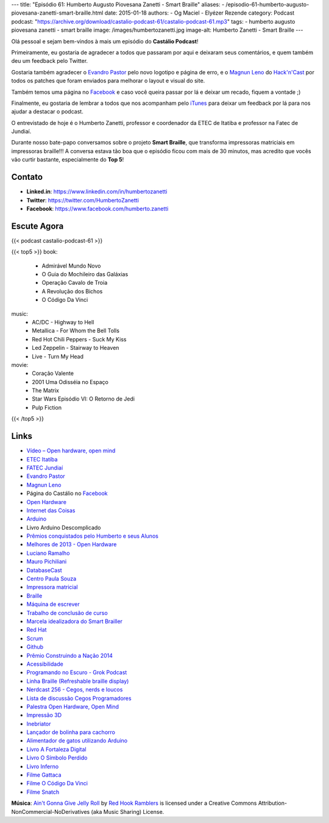 ---
title: "Episódio 61: Humberto Augusto Piovesana Zanetti - Smart Braille"
aliases:
- /episodio-61-humberto-augusto-piovesana-zanetti-smart-braille.html
date: 2015-01-18
authors:
- Og Maciel
- Elyézer Rezende
category: Podcast
podcast: "https://archive.org/download/castalio-podcast-61/castalio-podcast-61.mp3"
tags:
- humberto augusto piovesana zanetti
- smart braille
image: /images/humbertozanetti.jpg
image-alt: Humberto Zanetti - Smart Braille
---

Olá pessoal e sejam bem-vindos à mais um episódio do **Castálio Podcast**!

Primeiramente, eu gostaria de agradecer a todos que passaram por aqui e
deixaram seus comentários, e quem também deu um feedback pelo Twitter.

Gostaria também agradecer o `Evandro Pastor`_ pelo novo logotipo e página de erro, e
o `Magnun Leno`_ do `Hack'n'Cast`_ por todos os
patches que foram enviados para melhorar o layout e visual do site.

Também temos uma página no `Facebook`_ e caso você queira passar por lá
e deixar um recado, fiquem a vontade ;)

Finalmente, eu gostaria de lembrar a todos que nos acompanham pelo
`iTunes`_ para deixar um feedback por lá para nos ajudar a destacar o
podcast.

O entrevistado de hoje é o Humberto Zanetti, professor e coordenador
da ETEC de Itatiba e professor na Fatec de Jundiaí.

.. more

Durante nosso bate-papo conversamos sobre o projeto **Smart Braille**, que transforma impressoras matriciais em impressoras braille!!! A conversa estava tão boa que o episódio ficou com mais de 30 minutos, mas acredito que vocês vão curtir bastante, especialmente do **Top 5**!

Contato
-------
* **Linked.in**: https://www.linkedin.com/in/humbertozanetti
* **Twitter**: https://twitter.com/HumbertoZanetti
* **Facebook**: https://www.facebook.com/humberto.zanetti

Escute Agora
------------

{{< podcast castalio-podcast-61 >}}

{{< top5 >}}
book:
    * Admirável Mundo Novo
    * O Guia do Mochileiro das Galáxias
    * Operação Cavalo de Troia
    * A Revolução dos Bichos
    * O Código Da Vinci
music:
    * AC/DC - Highway to Hell
    * Metallica - For Whom the Bell Tolls
    * Red Hot Chili Peppers - Suck My Kiss
    * Led Zeppelin - Stairway to Heaven
    * Live - Turn My Head
movie:
    * Coração Valente
    * 2001 Uma Odisséia no Espaço
    * The Matrix
    * Star Wars Episódio VI: O Retorno de Jedi
    * Pulp Fiction
{{< /top5 >}}

Links
-----
* `Vídeo – Open hardware, open mind`_
* `ETEC Itatí­ba`_
* `FATEC Jundiaí­`_
* `Evandro Pastor`_
* `Magnun Leno`_
* Página do Castálio no `Facebook`_
* `Open Hardware`_
* `Internet das Coisas`_
* `Arduino`_
* Livro Arduino Descomplicado
* `Prêmios conquistados pelo Humberto e seus Alunos`_
* `Melhores de 2013 - Open Hardware`_
* `Luciano Ramalho`_
* `Mauro Pichiliani`_
* `DatabaseCast`_
* `Centro Paula Souza`_
* `Impressora matricial`_
* `Braille`_
* `Máquina de escrever`_
* `Trabalho de conclusão de curso`_
* `Marcela idealizadora do Smart Brailler`_
* `Red Hat`_
* `Scrum`_
* `Github`_
* `Prêmio Construindo a Nação 2014`_
* `Acessibilidade`_
* `Programando no Escuro - Grok Podcast`_
* `Linha Braille (Refreshable braille display)`_
* `Nerdcast 256 - Cegos, nerds e loucos`_
* `Lista de discussão Cegos Programadores`_
* `Palestra Open Hardware, Open Mind`_
* `Impressão 3D`_
* `Inebriator`_
* `Lançador de bolinha para cachorro`_
* `Alimentador de gatos utilizando Arduino`_
* `Livro A Fortaleza Digital`_
* `Livro O Sí­mbolo Perdido`_
* `Livro Inferno`_
* `Filme Gattaca`_
* `Filme O Código Da Vinci`_
* `Filme Snatch`_

.. class:: alert alert-info

        **Música**: `Ain't Gonna Give Jelly Roll`_ by `Red Hook Ramblers`_ is licensed under a Creative Commons Attribution-NonCommercial-NoDerivatives (aka Music Sharing) License.

.. Mentioned
.. _Vídeo – Open hardware, open mind: http://imasters.com.br/open-hardware-2/video-open-hardware-open-mind-7masters/
.. _ETEC Itatí­ba: http://www.rosaperrone.com.br/
.. _FATEC Jundiaí­: http://www.fatecjd.edu.br/site/
.. _Evandro Pastor: http://www.quartoestudio.com/
.. _Magnun Leno: https://www.google.com/+MagnunLeno
.. _Hack'n'Cast: http://mindbending.org/pt/category/hack-n-cast
.. _Facebook: https://www.facebook.com/castaliopod
.. _Open Hardware: https://pt.wikipedia.org/wiki/Hardware_livre
.. _Internet das Coisas: https://pt.wikipedia.org/wiki/Internet_das_Coisas
.. _Arduino: https://pt.wikipedia.org/wiki/Arduino
.. _iTunes: https://itunes.apple.com/us/podcast/castalio-podcast/id446259197
.. _Prêmios conquistados pelo Humberto e seus Alunos: http://www.centropaulasouza.sp.gov.br/noticias/2014/dezembro/24_alunos-e-professores-do-centro-paula-souza-conquistam-mais-de-200-medalhas-e-premios-em-2014.asp
.. _Melhores de 2013 - Open Hardware: http://imasters.com.br/desenvolvimento/melhores-de-2013-open-hardware/
.. _Luciano Ramalho: http://castalio.info/luciano-ramalho-oficinas-turing.html
.. _Mauro Pichiliani: http://www.linkedin.com/pub/mauro-pichiliani/17/484/b0a
.. _DatabaseCast: http://imasters.com.br/perfil/databasecast/
.. _Centro Paula Souza: http://centropaulasouza.sp.gov.br/
.. _Impressora matricial: https://pt.wikipedia.org/wiki/Impressora_matricial
.. _Braille: https://pt.wikipedia.org/wiki/Braille
.. _Máquina de escrever: https://pt.wikipedia.org/wiki/M%C3%A1quina_de_escrever
.. _Trabalho de conclusão de curso: https://pt.wikipedia.org/wiki/Trabalho_de_conclus%C3%A3o_de_curso
.. _Marcela idealizadora do Smart Brailler: https://www.facebook.com/marcela.manoela.58
.. _Red Hat: http://www.redhat.com.br
.. _Scrum: https://pt.wikipedia.org/wiki/Scrum
.. _Github: https://github.com/
.. _Prêmio Construindo a Nação 2014: http://www.revista-fatecjd.com.br/retc/index.php/RETC/article/view/191
.. _Acessibilidade: https://pt.wikipedia.org/wiki/Acessibilidade
.. _Programando no Escuro - Grok Podcast: http://www.grokpodcast.com/series/programando-no-escuro/
.. _Linha Braille (Refreshable braille display): http://en.wikipedia.org/wiki/Refreshable_braille_display
.. _Nerdcast 256 - Cegos, nerds e loucos: http://jovemnerd.com.br/nerdcast/nerdcast-256-cegos-nerds-e-loucos/
.. _Lista de discussão Cegos Programadores: https://groups.google.com/forum/#!forum/cegos_programadores
.. _Palestra Open Hardware, Open Mind: http://setemasters.imasters.com.br/conversas/open-hardware-open-mind/
.. _Impressão 3D: https://pt.wikipedia.org/wiki/Impress%C3%A3o_3D
.. _Inebriator: http://www.theinebriator.com/
.. _Lançador de bolinha para cachorro: https://www.youtube.com/watch?v=4PcL6-mjRNk
.. _Alimentador de gatos utilizando Arduino: https://www.youtube.com/watch?v=YejpfCDh4Lc
.. _Livro A Fortaleza Digital: http://www.goodreads.com/book/show/11125.Digital_Fortress
.. _Livro O Sí­mbolo Perdido: http://www.goodreads.com/book/show/6411961-the-lost-symbol
.. _Livro Inferno: http://www.goodreads.com/book/show/17212231-inferno
.. _Filme Gattaca: http://www.imdb.com/title/tt0119177
.. _Filme O Código Da Vinci: http://www.imdb.com/title/tt0382625
.. _Filme Snatch: http://www.imdb.com/title/tt0208092


.. Footer
.. _Ain't Gonna Give Jelly Roll: http://freemusicarchive.org/music/Red_Hook_Ramblers/Live__WFMU_on_Antique_Phonograph_Music_Program_with_MAC_Feb_8_2011/Red_Hook_Ramblers_-_12_-_Aint_Gonna_Give_Jelly_Roll
.. _Red Hook Ramblers: http://www.redhookramblers.com/
